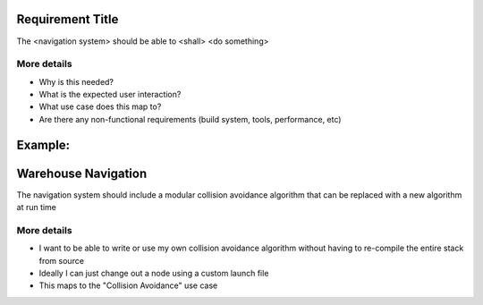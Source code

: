 Requirement Title
=================

The <navigation system> should be able to <shall> <do something>

More details
------------

-  Why is this needed?
-  What is the expected user interaction?
-  What use case does this map to?
-  Are there any non-functional requirements (build system, tools,
   performance, etc)

Example:
========

Warehouse Navigation
====================

The navigation system should include a modular collision avoidance
algorithm that can be replaced with a new algorithm at run time

More details
------------

-  I want to be able to write or use my own collision avoidance
   algorithm without having to re-compile the entire stack from source
-  Ideally I can just change out a node using a custom launch file
-  This maps to the "Collision Avoidance" use case
